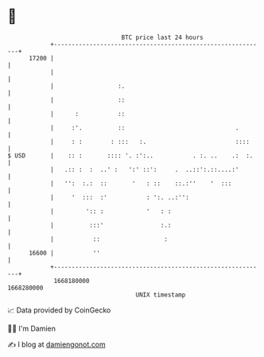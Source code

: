 * 👋

#+begin_example
                                   BTC price last 24 hours                    
               +------------------------------------------------------------+ 
         17200 |                                                            | 
               |                                                            | 
               |                  :.                                        | 
               |                  ::                                        | 
               |      :           ::                                        | 
               |     :'.          ::                               .        | 
               |     : :        : :::   :.                         ::::     | 
   $ USD       |    :: :       :::: '. :':..           . :. ..    .:  :.    | 
               |   .:: :  :  ..' :   ':' ::':     .  ..::':.::....:'        | 
               |   '':  :.:  ::       '   : ::    ::.:''    '  :::          | 
               |     '  :::  :'           : ':. ..:'':                      | 
               |         ':: :            '   : :                           | 
               |          :::'                :.:                           | 
               |           ::                  :                            | 
         16600 |           ''                                               | 
               +------------------------------------------------------------+ 
                1668180000                                        1668280000  
                                       UNIX timestamp                         
#+end_example
📈 Data provided by CoinGecko

🧑‍💻 I'm Damien

✍️ I blog at [[https://www.damiengonot.com][damiengonot.com]]
